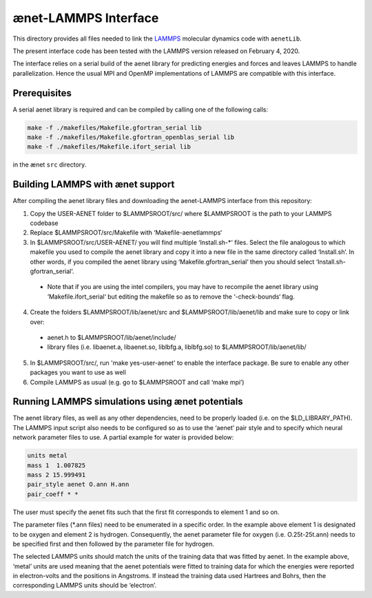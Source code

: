 =====================
ænet-LAMMPS Interface
=====================

This directory provides all files needed to link the LAMMPS_ molecular
dynamics code with ``aenetLib``.

The present interface code has been tested with the LAMMPS version released on February 4, 2020.

.. _LAMMPS: https://lammps.sandia.gov/tars/lammps-4Feb20.tar.gz

The interface relies on a serial build of the aenet library for predicting energies and forces and leaves LAMMPS to handle parallelization. Hence the usual MPI and OpenMP implementations of LAMMPS are compatible with this interface.

Prerequisites
-------------

A serial aenet library is required and can be compiled by calling one of the following calls:

.. code-block:: sh
  
  make -f ./makefiles/Makefile.gfortran_serial lib
  make -f ./makefiles/Makefile.gfortran_openblas_serial lib
  make -f ./makefiles/Makefile.ifort_serial lib

in the ænet ``src`` directory.

Building LAMMPS with ænet support
---------------------------------
After compiling the aenet library files and downloading the aenet-LAMMPS interface from this repository:

1. Copy the USER-AENET folder to $LAMMPSROOT/src/ where $LAMMPSROOT is the path to your LAMMPS codebase
2. Replace $LAMMPSROOT/src/Makefile with ‘Makefile-aenetlammps‘
3. In $LAMMPSROOT/src/USER-AENET/ you will find multiple ‘Install.sh-*‘ files. Select the file analogous to which makefile you used to compile the aenet library and copy it into a new file in the same directory called ‘Install.sh‘. In other words, if you compiled the aenet library using ‘Makefile.gfortran_serial‘ then you should select ‘Install.sh-gfortran_serial‘.
  - Note that if you are using the intel compilers, you may have to recompile the aenet library using ‘Makefile.ifort_serial‘ but editing the makefile so as to remove the ‘-check-bounds‘ flag.
4. Create the folders $LAMMPSROOT/lib/aenet/src and $LAMMPSROOT/lib/aenet/lib and make sure to copy or link over:
  - aenet.h to $LAMMPSROOT/lib/aenet/include/
  - library files (i.e. libaenet.a, libaenet.so, liblbfg.a, liblbfg.so) to $LAMMPSROOT/lib/aenet/lib/
5. In $LAMMPSROOT/src/, run 'make yes-user-aenet' to enable the interface package. Be sure to enable any other packages you want to use as well
6. Compile LAMMPS as usual (e.g. go to $LAMMPSROOT and call ‘make mpi’)


Running LAMMPS simulations using ænet potentials
------------------------------------------------

The aenet library files, as well as any other dependencies, need to be properly loaded (i.e. on the $LD_LIBRARY_PATH). The LAMMPS input script also needs to be configured so as to use the ‘aenet’ pair style and to specify which neural network parameter files to use. A partial example for water is provided below:

.. code-block:: highlight

  units metal
  mass 1  1.007825
  mass 2 15.999491
  pair_style aenet O.ann H.ann
  pair_coeff * *

The user must specify the aenet fits such that the first fit corresponds to element 1 and so on.

The parameter files (*.ann files) need to be enumerated in a specific order. In the example above element 1 is designated to be oxygen and element 2 is hydrogen. Consequently, the aenet parameter file for oxygen (i.e. O.25t-25t.ann) needs to be specified first and then followed by the parameter file for hydrogen.

The selected LAMMPS units should match the units of the training data that was fitted by aenet. In the example above, ‘metal’ units are used meaning that the aenet potentials were fitted to training data for which the energies were reported in electron-volts and the positions in Angstroms. If instead the training data used Hartrees and Bohrs, then the corresponding LAMMPS units should be ‘electron’.

